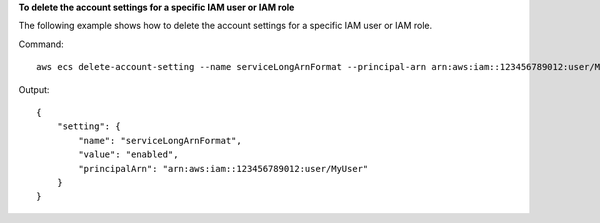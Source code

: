 **To delete the account settings for a specific IAM user or IAM role**

The following example shows how to delete the account settings for a specific IAM user or IAM role.

Command::

  aws ecs delete-account-setting --name serviceLongArnFormat --principal-arn arn:aws:iam::123456789012:user/MyUser

Output::

    {
        "setting": {
            "name": "serviceLongArnFormat",
            "value": "enabled",
            "principalArn": "arn:aws:iam::123456789012:user/MyUser"
        }
    }
